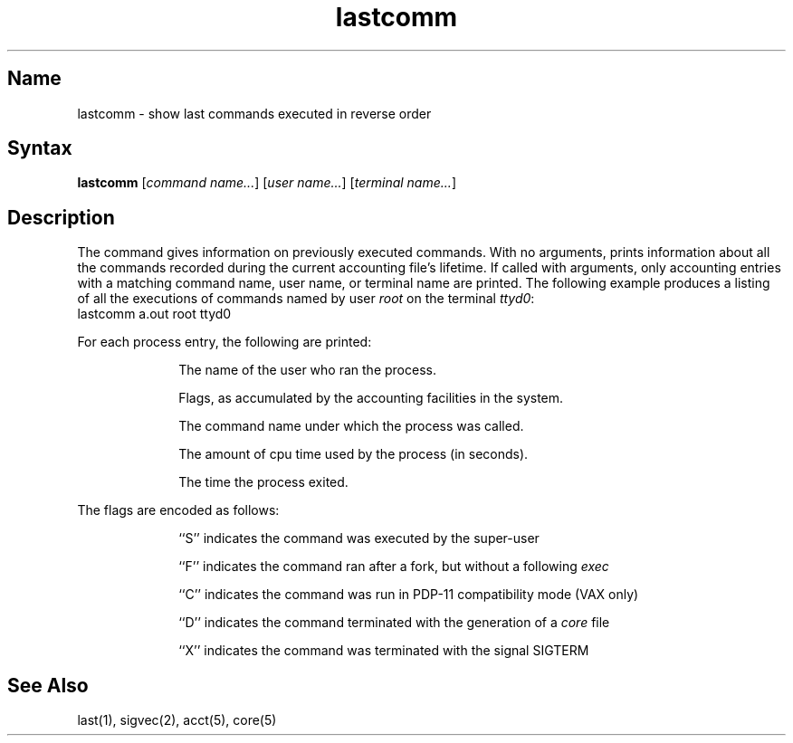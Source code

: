 .\" SCCSID: @(#)lastcomm.1	8.1	9/11/90
.TH lastcomm 1
.SH Name
lastcomm \- show last commands executed in reverse order
.SH Syntax
.B lastcomm
[\|\fIcommand name...\fR\|] [\|\fIuser name...\fR\|] [\|\fIterminal name...\fR\|]
.SH Description
.NXR "lastcomm command"
.NXA "lastcomm command" "last command"
.NXR "command" "showing executed"
The
.PN lastcomm
command gives information on previously executed commands.
With no arguments,
.PN lastcomm
prints information about all the commands recorded
during the current accounting file's lifetime.
If called with arguments, only accounting entries with a
matching command
name, user name, or terminal name are printed.
The following example produces a listing of all the
executions of commands named
.PN a.out
by user
.I root
on the terminal
.IR ttyd0 :
.EX
lastcomm a.out root ttyd0
.EE
.PP
For each process entry, the following are printed:
.sp
.RS 10
The name of the user who ran the process.
.sp
Flags, as accumulated by the accounting facilities in the system.
.sp
The command name under which the process was called.
.sp
The amount of cpu time used by the process (in seconds).
.sp
The time the process exited.
.RE
.PP
The flags are encoded as follows: 
.sp
.RS 10
``S'' indicates the command was
executed by the super-user
.sp
``F'' indicates the command ran after
a fork, but without a following 
.IR exec 
.sp
``C'' indicates the command was run in PDP-11 compatibility mode
(VAX only)
.sp
``D'' indicates the command terminated with the generation of a
.I core
file
.sp
``X'' indicates the command was terminated with the signal
SIGTERM
.RE
.SH See Also
last(1), sigvec(2), acct(5), core(5)
